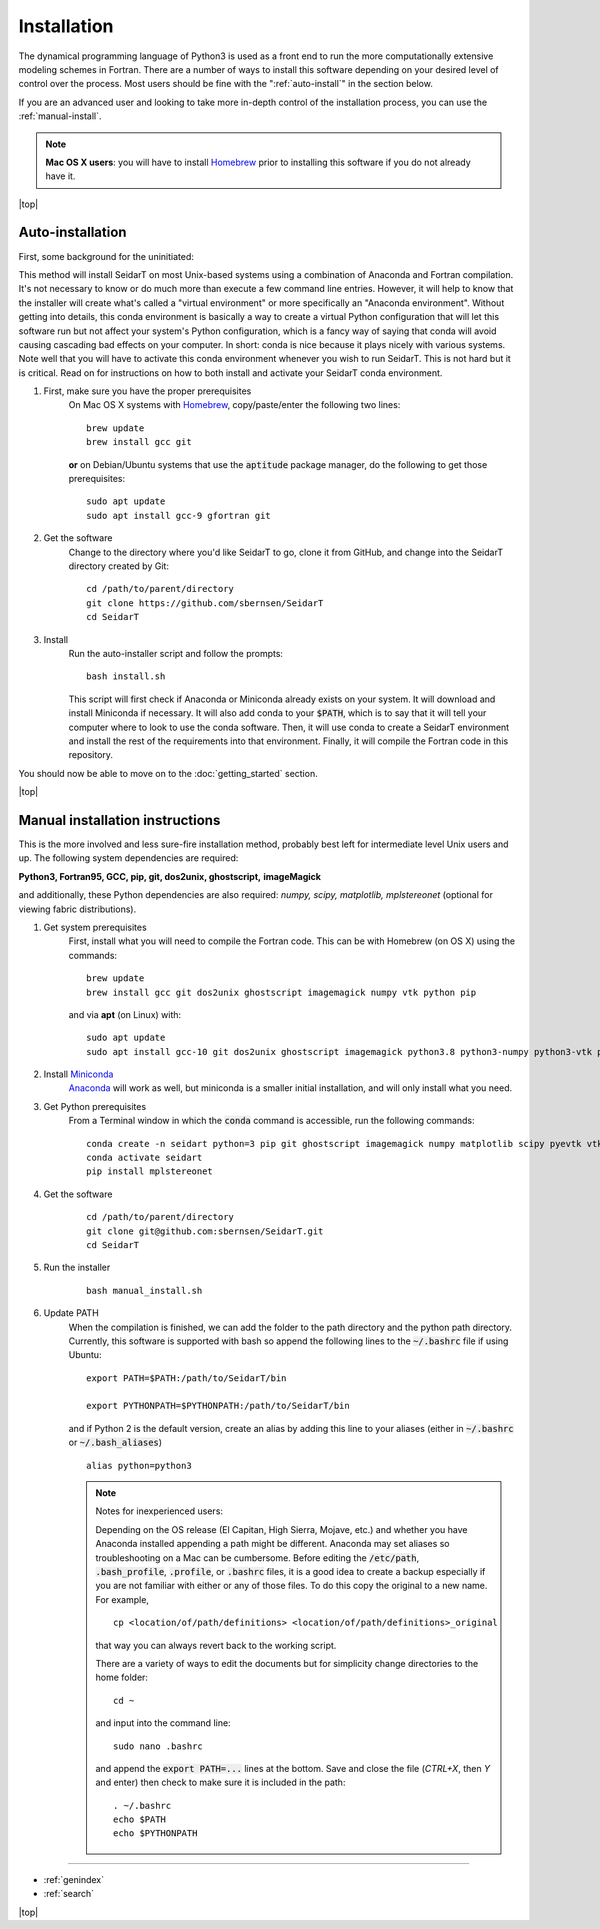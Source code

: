 Installation
###################

The dynamical programming language of Python3 is used as a front
end to run the more computationally extensive modeling schemes in
Fortran. There are a number of ways to install this software
depending on your desired level of control over the process. Most
users should be fine with the ":ref:`auto-install`" in the
section below.

If you are an advanced user and looking to take more in-depth
control of the installation process, you can use the
:ref:`manual-install`.

.. note::

    **Mac OS X users**: you will have to install
    `Homebrew <https://brew.sh/>`_ prior to installing this software
    if you do not already have it.


.. |top| raw:: html

   <a href="#top">Back to top ↑</a>

|top|

.. _auto-install:

Auto-installation
*********************************

First, some background for the uninitiated:

This method will install SeidarT on most Unix-based systems using a
combination of Anaconda and Fortran compilation. It's not necessary
to know or do much more than execute a few command line entries.
However, it will help to know that the installer will create what's
called a "virtual environment" or more specifically an "Anaconda
environment". Without getting into details, this conda environment
is basically a way to create a virtual Python configuration that
will let this software run but not affect your system's Python
configuration, which is a fancy way of saying that conda will avoid
causing cascading bad effects on your computer. In short: conda is
nice because it plays nicely with various systems. Note well that
you will have to activate this conda environment whenever you wish
to run SeidarT. This is not hard but it is critical. Read on for
instructions on how to both install and activate your SeidarT conda
environment.


#. First, make sure you have the proper prerequisites
    On Mac OS X systems with `Homebrew <https://brew.sh/>`_,
    copy/paste/enter the following two lines::

        brew update
        brew install gcc git

    **or** on Debian/Ubuntu systems that use the :code:`aptitude`
    package manager, do the following to get those prerequisites::

        sudo apt update
        sudo apt install gcc-9 gfortran git

#. Get the software
    Change to the directory where you'd like SeidarT to go,
    clone it from GitHub, and change into the SeidarT directory
    created by Git::

        cd /path/to/parent/directory
        git clone https://github.com/sbernsen/SeidarT
        cd SeidarT

#. Install
    Run the auto-installer script and follow the prompts::

        bash install.sh

    This script will first check if Anaconda or Miniconda already
    exists on your system. It will download and install Miniconda
    if necessary. It will also add conda to your :code:`$PATH`,
    which is to say that it will tell your computer where to look
    to use the conda software. Then, it will use conda to create a
    SeidarT environment and install the rest of the requirements into
    that environment. Finally, it will compile the Fortran code in
    this repository.

You should now be able to move on to the :doc:`getting_started`
section.

|top|

.. _manual-install:

Manual installation instructions
***********************************

This is the more involved and less sure-fire installation method,
probably best left for intermediate level Unix users and up. The
following system dependencies are required:

**Python3, Fortran95, GCC, pip, git, dos2unix, ghostscript,**
**imageMagick**

and additionally, these Python dependencies are also required:
*numpy, scipy, matplotlib, mplstereonet*
(optional for viewing fabric distributions).

#. Get system prerequisites
    First, install what you will need to compile the Fortran code. This
    can be with Homebrew (on OS X) using the commands::

        brew update
        brew install gcc git dos2unix ghostscript imagemagick numpy vtk python pip

    and via **apt** (on Linux) with::

        sudo apt update
        sudo apt install gcc-10 git dos2unix ghostscript imagemagick python3.8 python3-numpy python3-vtk python3-pip

#. Install `Miniconda <https://docs.conda.io/en/latest/miniconda.html>`_
    `Anaconda <https://www.anaconda.com/products/individual#Downloads>`_
    will work as well, but miniconda is a smaller initial installation,
    and will only install what you need.

#. Get Python prerequisites
    From a Terminal window in which the :code:`conda` command is accessible,
    run the following commands::

        conda create -n seidart python=3 pip git ghostscript imagemagick numpy matplotlib scipy pyevtk vtk
        conda activate seidart
        pip install mplstereonet
    
#. Get the software
    ::

        cd /path/to/parent/directory
        git clone git@github.com:sbernsen/SeidarT.git
        cd SeidarT

#. Run the installer
    ::

        bash manual_install.sh

#. Update PATH
    When the compilation is finished, we can add the folder to the path
    directory and the python path directory. Currently, this software is
    supported with bash so append the following lines to the
    :code:`~/.bashrc` file if using Ubuntu::

        export PATH=$PATH:/path/to/SeidarT/bin

        export PYTHONPATH=$PYTHONPATH:/path/to/SeidarT/bin

    and if Python 2 is the default version, create an alias by adding this
    line to your aliases (either in :code:`~/.bashrc` or
    :code:`~/.bash_aliases`) ::

        alias python=python3

    .. note::
        Notes for inexperienced users:

        Depending on the OS release (El Capitan, High Sierra, Mojave, etc.)
        and whether you have Anaconda installed appending a path might be
        different. Anaconda may set aliases so troubleshooting on a Mac can
        be cumbersome. Before editing the :code:`/etc/path`,
        :code:`.bash_profile`, :code:`.profile`, or :code:`.bashrc` files,
        it is a good idea to create a backup especially if you are not
        familiar with either or any of those files. To do this copy the
        original to a new name. For example, ::

            cp <location/of/path/definitions> <location/of/path/definitions>_original

        that way you can always revert back to the working script.

        There are a variety of ways to edit the documents but for simplicity
        change directories to the home folder::

            cd ~

        and input into the command line::

            sudo nano .bashrc
        
        and append the :code:`export PATH=...` lines at the bottom.
        Save and close the file (*CTRL+X*, then *Y* and enter) then check
        to make sure it is included in the path::

            . ~/.bashrc
            echo $PATH
            echo $PYTHONPATH


................

* :ref:`genindex`
* :ref:`search`


|top|

